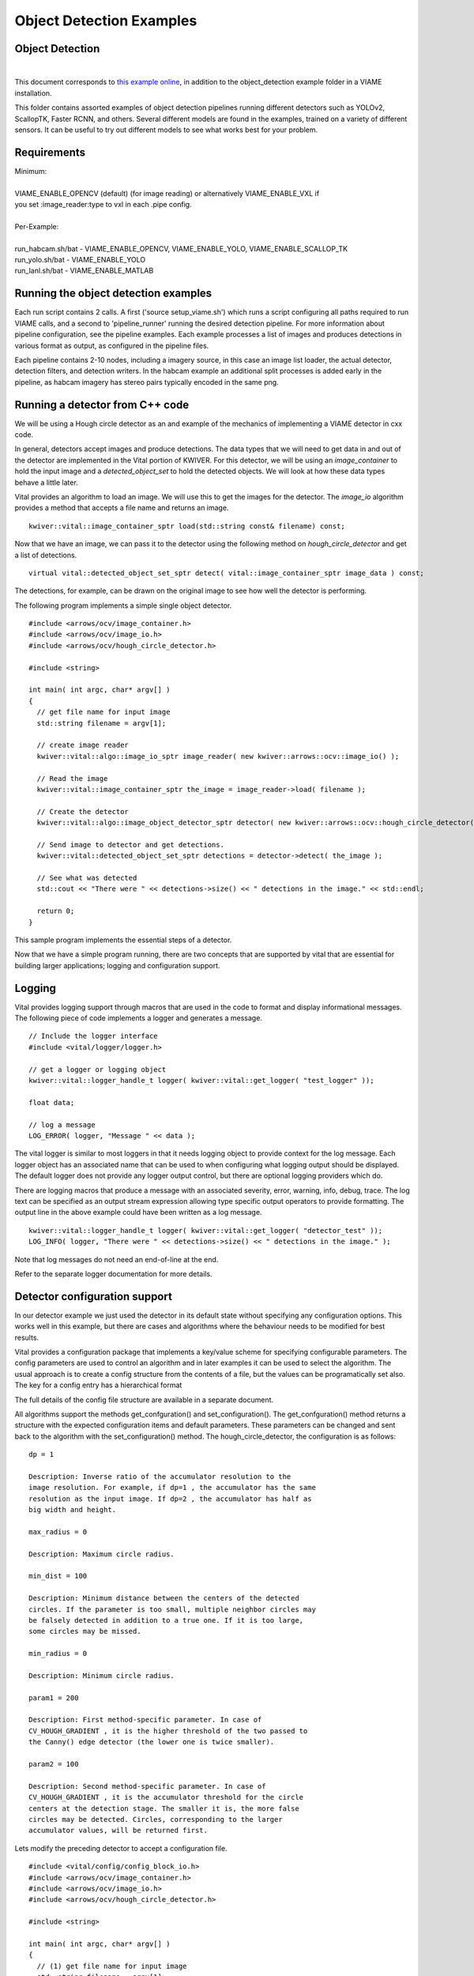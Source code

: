 
=========================
Object Detection Examples
=========================

****************
Object Detection
****************

.. image:: http://www.viametoolkit.org/wp-content/uploads/2018/02/skate_detection.png
   :scale: 30
   :align: center
   :target: https://github.com/Kitware/VIAME/tree/master/examples/object_detection
|

This document corresponds to `this example online`_, in addition to the
object_detection example folder in a VIAME installation.

.. _this example online: https://github.com/Kitware/VIAME/tree/master/examples/object_detection

This folder contains assorted examples of object detection pipelines
running different detectors such as YOLOv2, ScallopTK, Faster RCNN, and others.
Several different models are found in the examples, trained on a variety of
different sensors. It can be useful to try out different models to see what works
best for your problem.

************
Requirements
************

| Minimum:
| 
| VIAME_ENABLE_OPENCV (default) (for image reading) or alternatively VIAME_ENABLE_VXL if
| you set :image_reader:type to vxl in each .pipe config.
|
| Per-Example:
|
| run_habcam.sh/bat - VIAME_ENABLE_OPENCV, VIAME_ENABLE_YOLO, VIAME_ENABLE_SCALLOP_TK
| run_yolo.sh/bat - VIAME_ENABLE_YOLO
| run_lanl.sh/bat - VIAME_ENABLE_MATLAB


*************************************
Running the object detection examples
*************************************

Each run script contains 2 calls. A first ('source setup_viame.sh') which
runs a script configuring all paths required to run VIAME calls, and a second
to 'pipeline_runner' running the desired detection pipeline. For more information
about pipeline configuration, see the pipeline examples. Each example processes
a list of images and produces detections in various format as output, as configured
in the pipeline files.

Each pipeline contains 2-10 nodes, including a imagery source, in this case an image
list loader, the actual detector, detection filters, and detection writers. In the
habcam example an additional split processes is added early in the pipeline, as
habcam imagery has stereo pairs typically encoded in the same png.


********************************
Running a detector from C++ code
********************************

We will be using a Hough circle detector as an and example of the
mechanics of implementing a VIAME detector in cxx code.

In general, detectors accept images and produce detections. The data
types that we will need to get data in and out of the detector are
implemented in the Vital portion of KWIVER. For this detector, we will
be using an `image_container` to hold the input image and a
`detected_object_set` to hold the detected objects. We will look at how
these data types behave a little later.

Vital provides an algorithm to load an image. We will use this to get
the images for the detector. The `image_io` algorithm provides a
method that accepts a file name and returns an image.

::

  kwiver::vital::image_container_sptr load(std::string const& filename) const;

Now that we have an image, we can pass it to the detector using the following method on
`hough_circle_detector` and get a list of detections.

::

  virtual vital::detected_object_set_sptr detect( vital::image_container_sptr image_data ) const;


The detections, for example, can be drawn on the original image to see
how well the detector is performing.

The following program implements a simple single object detector.

::

  #include <arrows/ocv/image_container.h>
  #include <arrows/ocv/image_io.h>
  #include <arrows/ocv/hough_circle_detector.h>

  #include <string>

  int main( int argc, char* argv[] )
  {
    // get file name for input image
    std::string filename = argv[1];

    // create image reader
    kwiver::vital::algo::image_io_sptr image_reader( new kwiver::arrows::ocv::image_io() );

    // Read the image
    kwiver::vital::image_container_sptr the_image = image_reader->load( filename );

    // Create the detector
    kwiver::vital::algo::image_object_detector_sptr detector( new kwiver::arrows::ocv::hough_circle_detector() );

    // Send image to detector and get detections.
    kwiver::vital::detected_object_set_sptr detections = detector->detect( the_image );

    // See what was detected
    std::cout << "There were " << detections->size() << " detections in the image." << std::endl;

    return 0;
  }

This sample program implements the essential steps of a detector.

Now that we have a simple program running, there are two concepts that
are supported by vital that are essential for building larger
applications; logging and configuration support.

*******
Logging
*******

Vital provides logging support through macros that are used in the
code to format and display informational messages. The following piece
of code implements a logger and generates a message.

::

  // Include the logger interface
  #include <vital/logger/logger.h>

  // get a logger or logging object
  kwiver::vital::logger_handle_t logger( kwiver::vital::get_logger( "test_logger" ));

  float data;

  // log a message
  LOG_ERROR( logger, "Message " << data );


The vital logger is similar to most loggers in that it needs logging
object to provide context for the log message. Each logger object has
an associated name that can be used to when configuring what logging
output should be displayed. The default logger does not provide any
logger output control, but there are optional logging providers which
do.

There are logging macros that produce a message with an associated
severity, error, warning, info, debug, trace. The log text can be
specified as an output stream expression allowing type specific output
operators to provide formatting. The output line in the above example
could have been written as a log message.

::

  kwiver::vital::logger_handle_t logger( kwiver::vital::get_logger( "detector_test" ));
  LOG_INFO( logger, "There were " << detections->size() << " detections in the image." );

Note that log messages do not need an end-of-line at the end.

Refer to the separate logger documentation for more details.

******************************
Detector configuration support
******************************

In our detector example we just used the detector in its default state
without specifying any configuration options. This works well in this
example, but there are cases and algorithms where the behaviour needs
to be modified for best results.

Vital provides a configuration package that implements a key/value
scheme for specifying configurable parameters. The config parameters
are used to control an algorithm and in later examples it can be used
to select the algorithm. The usual approach is to create a config
structure from the contents of a file, but the values can be
programatically set also. The key for a config entry has a
hierarchical format

The full details of the config file structure are available in a
separate document.

All algorithms support the methods get_confguration() and
set_configuration(). The get_confguration() method returns a structure
with the expected configuration items and default parameters. These
parameters can be changed and sent back to the algorithm with the
set_configuration() method. The hough_circle_detector, the
configuration is as follows:

::

  dp = 1
  
  Description: Inverse ratio of the accumulator resolution to the
  image resolution. For example, if dp=1 , the accumulator has the same
  resolution as the input image. If dp=2 , the accumulator has half as
  big width and height.
  
  max_radius = 0
  
  Description: Maximum circle radius.
  
  min_dist = 100
  
  Description: Minimum distance between the centers of the detected
  circles. If the parameter is too small, multiple neighbor circles may
  be falsely detected in addition to a true one. If it is too large,
  some circles may be missed.
  
  min_radius = 0
  
  Description: Minimum circle radius.
  
  param1 = 200
  
  Description: First method-specific parameter. In case of
  CV_HOUGH_GRADIENT , it is the higher threshold of the two passed to
  the Canny() edge detector (the lower one is twice smaller).
  
  param2 = 100
  
  Description: Second method-specific parameter. In case of
  CV_HOUGH_GRADIENT , it is the accumulator threshold for the circle
  centers at the detection stage. The smaller it is, the more false
  circles may be detected. Circles, corresponding to the larger
  accumulator values, will be returned first.

Lets modify the preceding detector to accept a configuration file.

::

  #include <vital/config/config_block_io.h>
  #include <arrows/ocv/image_container.h>
  #include <arrows/ocv/image_io.h>
  #include <arrows/ocv/hough_circle_detector.h>

  #include <string>

  int main( int argc, char* argv[] )
  {
    // (1) get file name for input image
    std::string filename = argv[1];

    // (2) Look for name of config file as second parameter
    kwiver::vital::config_block_sptr config;
    if ( argc > 2 )
    {
      config = kwiver::vital::read_config_file( argv[2] );
    }

    // (3) create image reader
    kwiver::vital::algo::image_io_sptr image_reader( new kwiver::arrows::ocv::image_io() );

    // (4) Read the image
    kwiver::vital::image_container_sptr the_image = image_reader->load( filename );

    // (5) Create the detector
    kwiver::vital::algo::image_object_detector_sptr detector( new kwiver::arrows::ocv::hough_circle_detector() );

    // (6) If there was a config structure, then pass it to the algorithm.
    if (config)
    {
      detector->set_configuration( config );
    }

    // (7) Send image to detector and get detections.
    kwiver::vital::detected_object_set_sptr detections = detector->detect( the_image );

    // (8) See what was detected
    std::cout << "There were " << detections->size() << " detections in the image." << std::endl;

    return 0;
  }

We have added code to handle the optional second command line
parameter in section (2). The read_config_file() function converts a
file to a configuration structure. In section (6), if a config block
has been created, it is passed to the algorithm.

The configuration file is as follows. Note that parameters that are
not specified in the file retain their default values.

::

  dp = 2
  min_dist = 120
  param1 = 100


**************************
Configurable detector type
**************************

To further expand on our example, the actual detector algorithm can be
selected at run time based on the contents of our config file.

::

  #include <vital/algorithm_plugin_manager.h>
  #include <vital/config/config_block_io.h>
  #include <vital/algo/image_object_detector.h>
  #include <arrows/ocv/image_container.h>
  #include <arrows/ocv/image_io.h>

  #include <string>

  int main( int argc, char* argv[] )
  {
    // (1) Create logger to use for reporting errors and other diagnostics.
    kwiver::vital::logger_handle_t logger( kwiver::vital::get_logger( "detector_test" ));

    // (2) Initialize and load all discoverable plugins
    kwiver::vital::algorithm_plugin_manager::load_plugins_once();

    // (3) get file name for input image
    std::string filename = argv[1];

    // (4) Look for name of config file as second parameter
    kwiver::vital::config_block_sptr config = kwiver::vital::read_config_file( argv[2] );

    // (5) create image reader
    kwiver::vital::algo::image_io_sptr image_reader( new kwiver::arrows::ocv::image_io() );

    // (6) Read the image
    kwiver::vital::image_container_sptr the_image = image_reader->load( filename );

    // (7) Create the detector
    kwiver::vital::algo::image_object_detector_sptr detector;
    kwiver::vital::algo::image_object_detector::set_nested_algo_configuration( "detector", config, detector );

    if ( ! detector )
    {
      LOG_ERROR( logger, "Unable to create detector" );
      return 1;
    }

    // (8) Send image to detector and get detections.
    kwiver::vital::detected_object_set_sptr detections = detector->detect( the_image );

    // (9) See what was detected
    std::cout << "There were " << detections->size() << " detections in the image." << std::endl;

    return 0;
  }


Since we are going to select the detector algorithm at run time, we no
longer need to include the hough_circle_detector header file. New code
in section (2) initializes the plugin manager which will be used to
instantiate the selected algorithm at run time. The plugin
architecture will be discussed in a following section.

The following config file will select and configure our favourite
hough_circle_detector

::

  # select detector type
  detector:type =   hough_circle_detector

  # specify configuration for selected detector
  detector:hough_circle_detector:dp =           1
  detector:hough_circle_detector:min_dist =     100
  detector:hough_circle_detector:param1 =       200
  detector:hough_circle_detector:param2 =       100
  detector:hough_circle_detector:min_radius =   0
  detector:hough_circle_detector:max_radius =   0


First you will notice that the config file entries have a longer key
specification. The ':' character separates the different levels or
blocks in the config and enable scoping of the value specifications.

The "detector" string in the config file corresponds with the
"detector" string in section (7) of the example. The "type" key for
the "detector" algorithm specifies which detector is to be used. If an
alternate detector type "foo" were to be specified, the config would
be as follows.

::

  # select detector type
  detector:type =             foo
  detector:foo:param1 =       20
  detector:foo:param2 =       10

Since the individual detector (or algorithm) parameters are
effectively in their own namespace, configurations for multiple
algorithms can be in the same file, which is exactly how more
complicated applications are configured.


***********************************************
Sequencing one or more algorithms in a pipeline
***********************************************

In a real application, the input images may come from places other
than a file on the disk and there may be algorithms applied to
precondition the images prior to object detection. After detection,
the detections could be overlaid on the input imagery or compared
against manual annotations.

Ideally this type of application could be structured to flow the data
from one algorithm to the next, but writing this a one monolithic
application, changes become difficult and time consuming. This is
where another component of KWIVER, sprokit, can be used to simplify
creating a larger application from smaller component algorithms.

Sprokit is the "Stream Processing Toolkit", a library aiming to make
processing a stream of data with various algorithms easy. It provides
a data flow model of application building by providing a process and
interconnect approach. An application made from several processes can be
easily specified in a pipeline configuration file.

Lets first look at an example application/pipeline that runs our
hough_circle_detector on a set of images, draws the detections on the
image and then displays the annotated image.

::

  # ================================================================
  process input
    :: frame_list_input
    :image_list_file    images/image_list_1.txt
    :frame_time          .3333
    :image_reader:type   ocv

  # ================================================================
  process detector
    :: image_object_detector
    :detector:type    hough_circle_detector
    :detector:hough_circle_detector:dp            1
    :detector:hough_circle_detector:min_dist      100
    :detector:hough_circle_detector:param1        200
    :detector:hough_circle_detector:param2        100
    :detector:hough_circle_detector:min_radius    0
    :detector:hough_circle_detector:max_radius    0

  # ================================================================
  process draw
    :: draw_detected_object_boxes
    :default_line_thickness 3

  # ================================================================
  process disp
    :: image_viewer
    :annotate_image         true
    # pause_time in seconds. 0 means wait for keystroke.
    :pause_time             1.0
    :title                  NOAA images

  # ================================================================
  # connections
  connect from input.image
          to   detector.image

  connect from detector.detected_object_set
          to   draw.detected_object_set
  connect from input.image
          to draw.image

  connect from input.timestamp
          to   disp.timestamp
  connect from draw.image
          to   disp.image

  # -- end of file --

Our example pipeline configuration file is made up of process
definitions and connections. The first process handles image input and
uses a configuration style we saw in the description of selectable
algorithms, to select an "ocv" reader algorithm. The next process is
the detector, followed by the process that composites the detections
and the image. The last process displays the annotated image.
The connections section specify how the inputs and outputs of these
processes are connected.

This pipeline can then be run using the 'pipeline_runner' app
